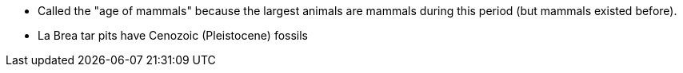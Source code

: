 - Called the "age of mammals" because the largest animals are mammals during
this period (but mammals existed before).

- La Brea tar pits have Cenozoic (Pleistocene) fossils
